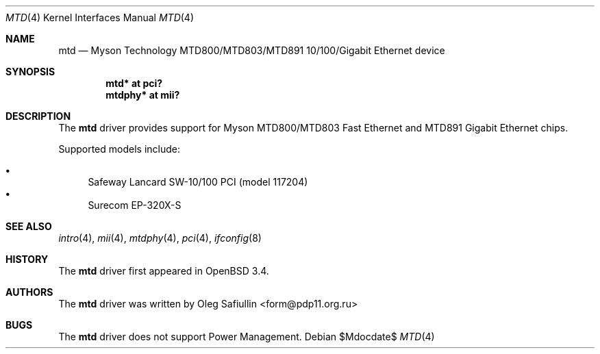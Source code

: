 .\" $OpenBSD: src/share/man/man4/mtd.4,v 1.8 2007/05/31 19:19:51 jmc Exp $
.\"
.\" Copyright (c) 2003 Oleg Safiullin <form@pdp11.org.ru>
.\" All rights reserved.
.\"
.\" Redistribution and use in source and binary forms, with or without
.\" modification, are permitted provided that the following conditions
.\" are met:
.\" 1. Redistributions of source code must retain the above copyright
.\"    notice unmodified, this list of conditions, and the following
.\"    disclaimer.
.\" 2. Redistributions in binary form must reproduce the above copyright
.\"    notice, this list of conditions and the following disclaimer in the
.\"    documentation and/or other materials provided with the distribution.
.\"
.\" THIS SOFTWARE IS PROVIDED BY THE AUTHOR AND CONTRIBUTORS ``AS IS'' AND
.\" ANY EXPRESS OR IMPLIED WARRANTIES, INCLUDING, BUT NOT LIMITED TO, THE
.\" IMPLIED WARRANTIES OF MERCHANTABILITY AND FITNESS FOR A PARTICULAR PURPOSE
.\" ARE DISCLAIMED.  IN NO EVENT SHALL THE AUTHOR OR CONTRIBUTORS BE LIABLE
.\" FOR ANY DIRECT, INDIRECT, INCIDENTAL, SPECIAL, EXEMPLARY, OR CONSEQUENTIAL
.\" DAMAGES (INCLUDING, BUT NOT LIMITED TO, PROCUREMENT OF SUBSTITUTE GOODS
.\" OR SERVICES; LOSS OF USE, DATA, OR PROFITS; OR BUSINESS INTERRUPTION)
.\" HOWEVER CAUSED AND ON ANY THEORY OF LIABILITY, WHETHER IN CONTRACT, STRICT
.\" LIABILITY, OR TORT (INCLUDING NEGLIGENCE OR OTHERWISE) ARISING IN ANY WAY
.\" OUT OF THE USE OF THIS SOFTWARE, EVEN IF ADVISED OF THE POSSIBILITY OF
.\" SUCH DAMAGE.
.\"
.Dd $Mdocdate$
.Dt MTD 4
.Os
.Sh NAME
.Nm mtd
.Nd Myson Technology MTD800/MTD803/MTD891 10/100/Gigabit Ethernet device
.Sh SYNOPSIS
.Cd "mtd* at pci?"
.Cd "mtdphy* at mii?"
.Sh DESCRIPTION
The
.Nm
driver provides support for Myson MTD800/MTD803 Fast Ethernet and
MTD891 Gigabit Ethernet chips.
.Pp
Supported models include:
.Pp
.Bl -bullet -compact
.It
Safeway Lancard SW-10/100 PCI (model 117204)
.It
Surecom EP-320X-S
.El
.Sh SEE ALSO
.Xr intro 4 ,
.Xr mii 4 ,
.Xr mtdphy 4 ,
.Xr pci 4 ,
.Xr ifconfig 8
.Sh HISTORY
The
.Nm
driver first appeared in
.Ox 3.4 .
.Sh AUTHORS
The
.Nm
driver was written by
.An Oleg Safiullin Aq form@pdp11.org.ru
.Sh BUGS
The
.Nm
driver does not support Power Management.
